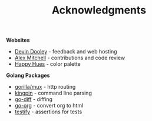 #+TITLE: Acknowledgments

*Websites*
+ [[https://devinadooley.com][Devin Dooley]] - feedback and web hosting
+ [[https://alexthemitchell.com/][Alex Mitchell]] - contributions and code review
+ [[https://www.happyhues.co/palettes/1][Happy Hues]] - color palette

*Golang Packages*
+ [[https://github.com/gorilla/mux][gorilla/mux]] - http routing
+ [[https://github.com/alecthomas/kingpin][kingpin]] - command line parsing
+ [[https://github.com/sergi/go-diff][go-diff]] - diffing
+ [[https://github.com/niklasfasching/go-org][go-org]] - convert org to html
+ [[https://github.com/stretchr/testify][testify]] - assertions for tests

